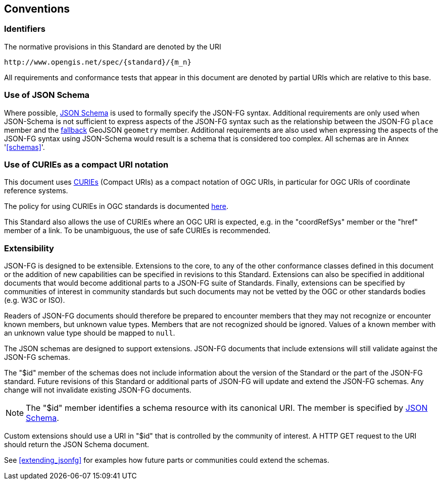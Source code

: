 == Conventions

=== Identifiers
The normative provisions in this Standard are denoted by the URI

`\http://www.opengis.net/spec/{standard}/{m_n}`

All requirements and conformance tests that appear in this document are denoted by partial URIs which are relative to this base.

=== Use of JSON Schema

Where possible, https://json-schema.org/specification.html[JSON Schema] is used to formally specify the JSON-FG syntax.  Additional requirements are only used when JSON-Schema is not sufficient to express aspects of the JSON-FG syntax such as the relationship between the JSON-FG `place` member and the <<core_fallback,fallback>> GeoJSON `geometry` member.  Additional requirements are also used when expressing the aspects of the JSON-FG syntax using JSON-Schema would result is a schema that is considered too complex.  All schemas are in Annex '<<schemas>>'.

=== Use of CURIEs as a compact URI notation

This document uses link:https://www.w3.org/TR/curie/[CURIEs] (Compact URIs) as a compact notation of OGC URIs, in particular for OGC URIs of coordinate reference systems. 

The policy for using CURIEs in OGC standards is documented https://docs.opengeospatial.org/pol/09-048r6.html#toc14[here].

This Standard also allows the use of CURIEs where an OGC URI is expected, e.g. in the "coordRefSys" member or the "href" member of a link. To be unambiguous, the use of safe CURIEs is recommended.

=== Extensibility

JSON-FG is designed to be extensible.  Extensions to the core, to any of the other conformance classes defined in this document or the addition of new capabilities can be specified in revisions to this Standard.  Extensions can also be specified in additional documents that would become additional parts to a JSON-FG suite of Standards.  Finally, extensions can be specified by communities of interest in community standards but such documents may not be vetted by the OGC or other standards bodies (e.g. W3C or ISO).

Readers of JSON-FG documents should therefore be prepared to encounter members that they may not recognize or encounter known members, but unknown value types. Members that are not recognized should be ignored. Values of a known member with an unknown value type should be mapped to `null`.

The JSON schemas are designed to support extensions. JSON-FG documents that include extensions will still validate against the JSON-FG schemas.

The "$id" member of the schemas does not include information about the version of the Standard or the part of the JSON-FG standard. Future revisions of this Standard or additional parts of JSON-FG will update and extend the JSON-FG schemas. Any change will not invalidate existing JSON-FG documents.

NOTE: The "$id" member identifies a schema resource with its canonical URI. The member is specified by <<json-schema,JSON Schema>>.

Custom extensions should use a URI in "$id" that is controlled by the community of interest. A HTTP GET request to the URI should return the JSON Schema document.

See <<extending_jsonfg>> for examples how future parts or communities could extend the schemas.
